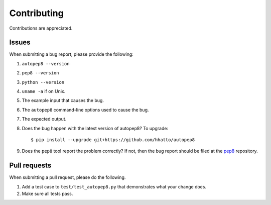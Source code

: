 ============
Contributing
============

Contributions are appreciated.


Issues
======

When submitting a bug report, please provide the following:

1. ``autopep8 --version``
2. ``pep8 --version``
3. ``python --version``
4. ``uname -a`` if on Unix.
5. The example input that causes the bug.
6. The ``autopep8`` command-line options used to cause the bug.
7. The expected output.
8. Does the bug happen with the latest version of autopep8? To upgrade::

    $ pip install --upgrade git+https://github.com/hhatto/autopep8
9. Does the ``pep8`` tool report the problem correctly? If not, then the bug
   report should be filed at the pep8_ repository.

.. _pep8: https://github.com/jcrocholl/pep8


Pull requests
=============

When submitting a pull request, please do the following.

1. Add a test case to ``test/test_autopep8.py`` that demonstrates what your
   change does.
2. Make sure all tests pass.
